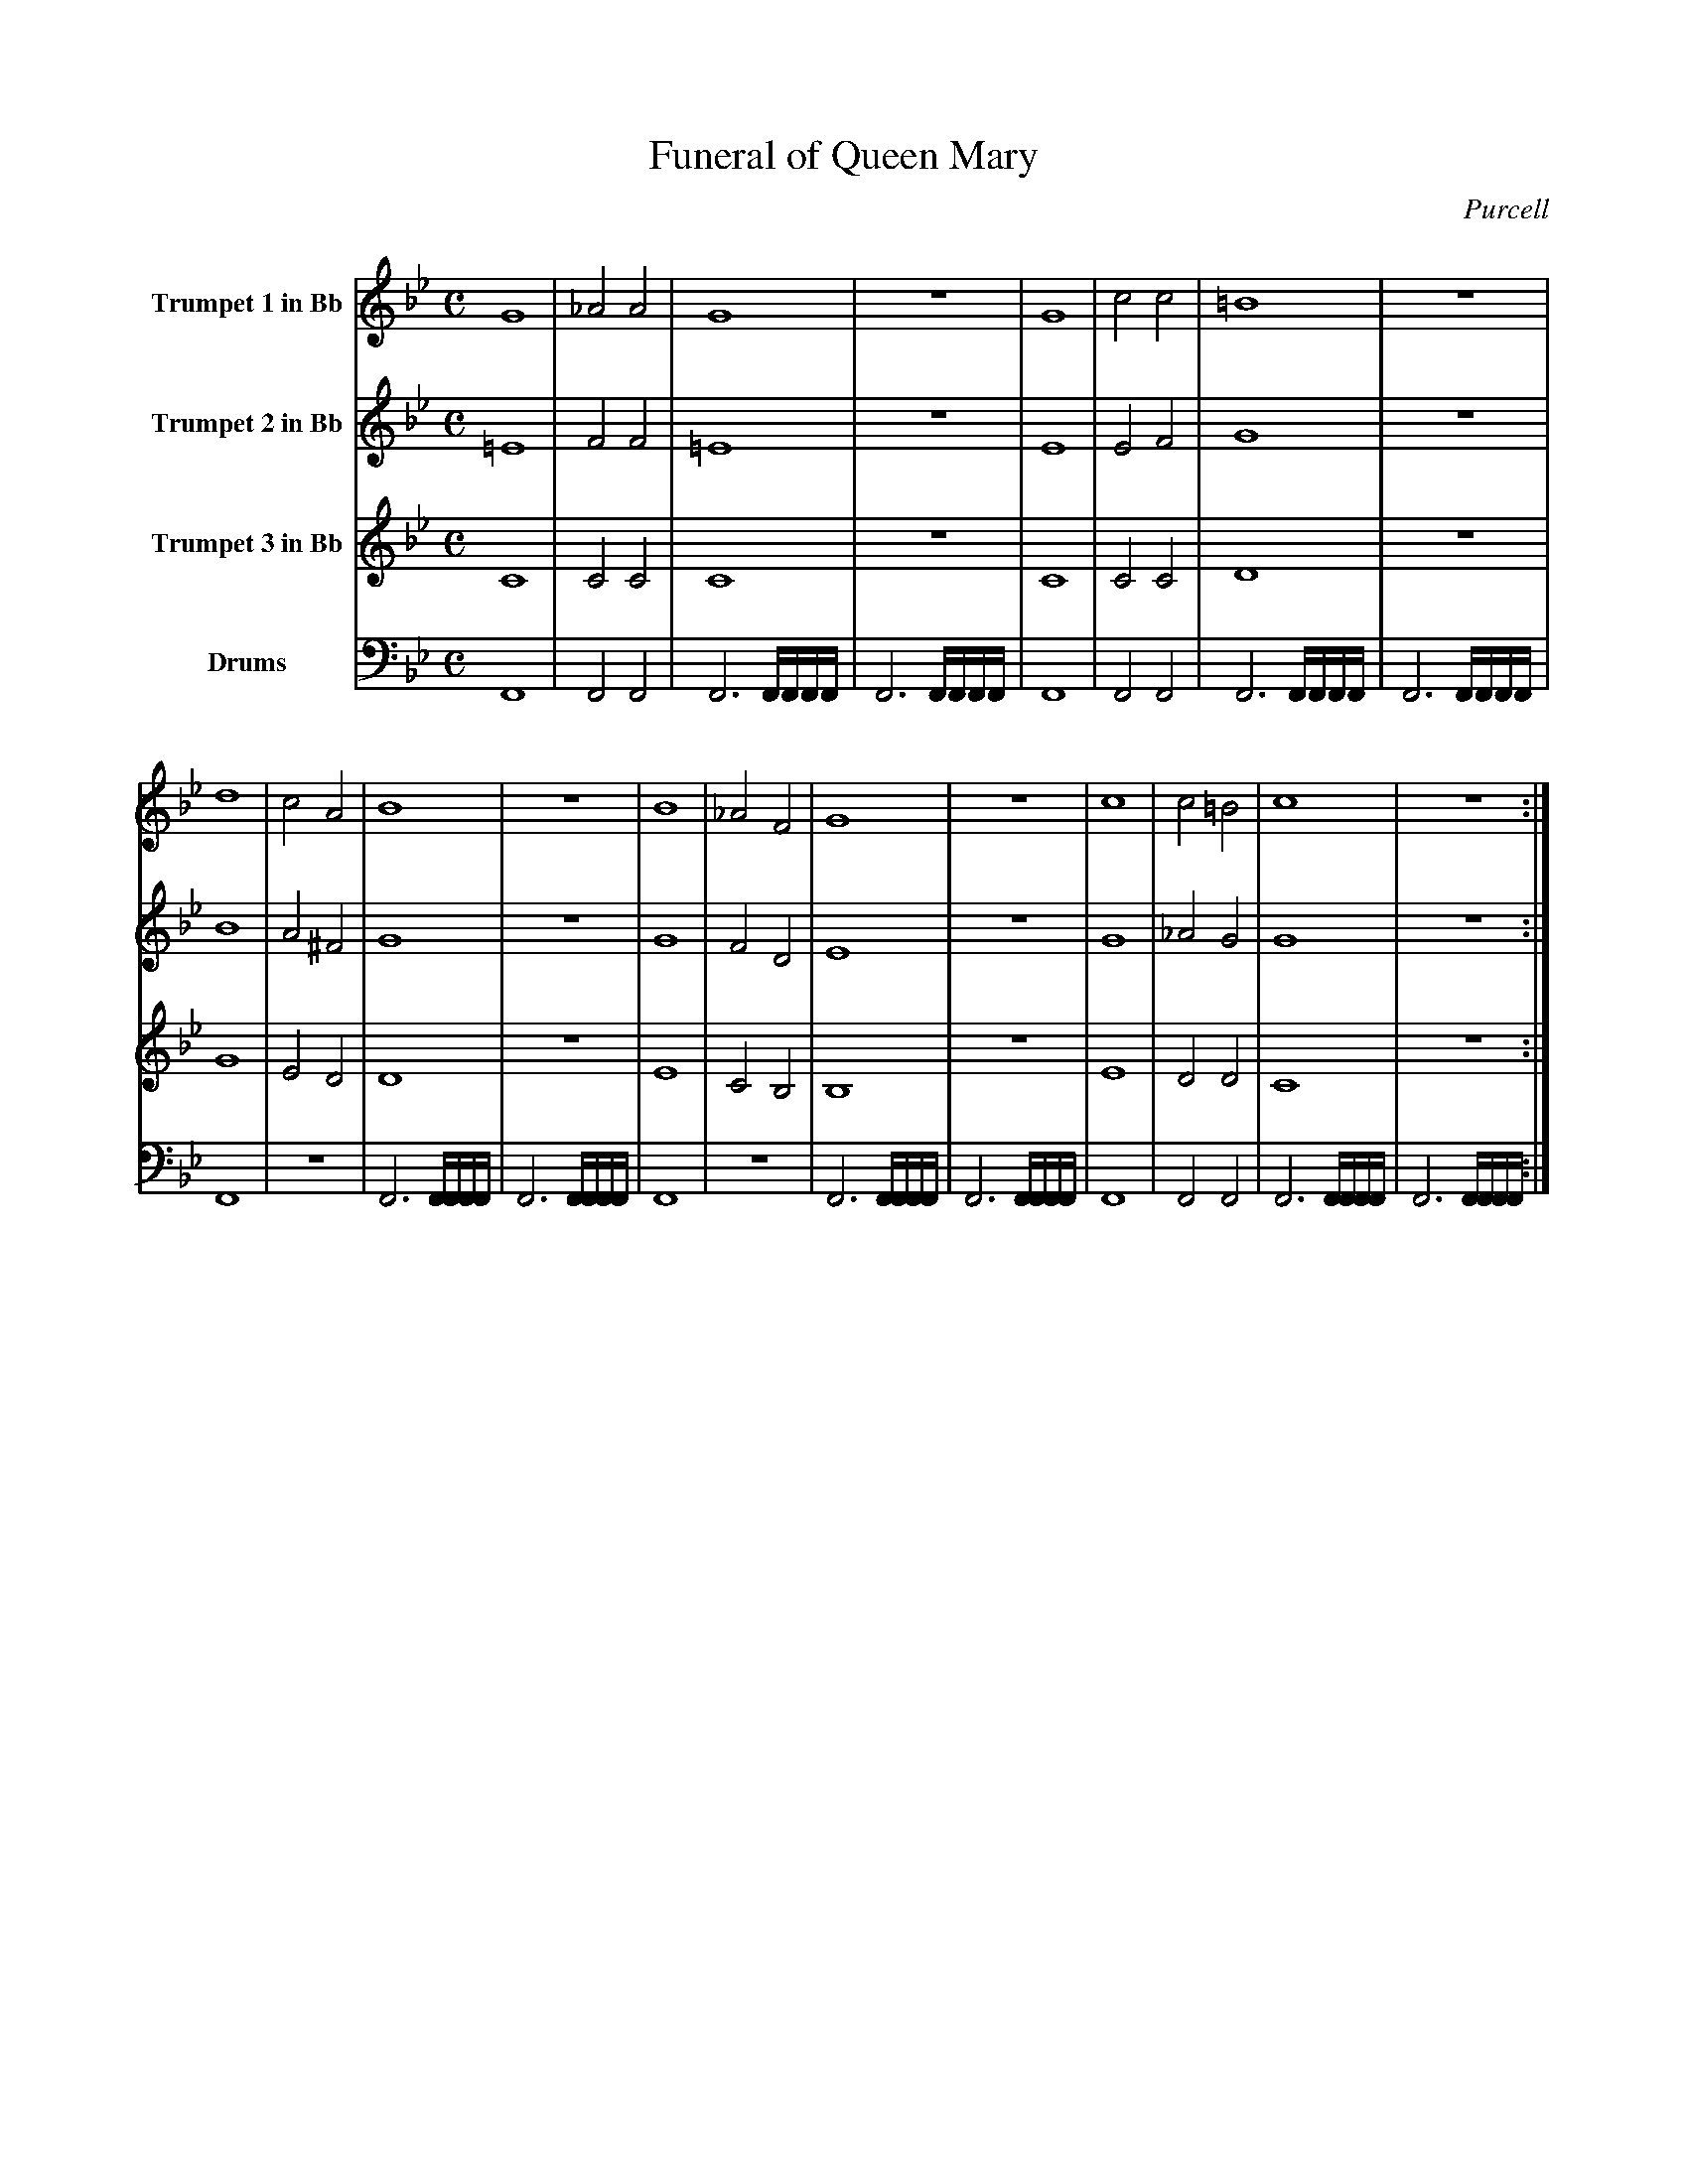 X:1
T:Funeral of Queen Mary
C:Purcell
M:C
L:1/4
K:Bb
V:1 name="Trumpet 1 in Bb"
%%MIDI transpose -2
%%MIDI program 57
G4 | _A2 A2 | G4 | z4 | G4 | c2 c2 | =B4 | z4 | 
d4 | c2 A2 | B4 | z4 | B4 | _A2 F2 | G4 | z4 | c4 | c2 =B2 | c4 | z4 :| 
V:2 name="Trumpet 2 in Bb"
%%MIDI transpose -2
%%MIDI program 57
=E4 | F2 F2 | =E4 | z4 | E4 | E2 F2 | G4 | z4 | 
B4 | A2 ^F2 | G4 | z4 | G4 | F2 D2 | E4 | z4 | G4 | _A2 G2 | G4 | z4 :|
V:3 name="Trumpet 3 in Bb"
%%MIDI transpose -2
%%MIDI program 57
C4 | C2 C2 | C4 | z4 | C4 | C2 C2 | D4 | z4 |  
G4 | E2 D2 | D4 | z4 | E4 | C2 B,2 | B,4 | z4 | E4 | D2 D2 | C4 | z4 :| 
V:4 name="Drums"
%%MIDI channel 10
F,,4 | F,,2 F,,2 | F,,3 F,,/4F,,/4F,,/4F,,/4 | F,,3 F,,/4F,,/4F,,/4F,,/4 | F,,4 | F,,2 F,,2 | F,,3 F,,/4F,,/4F,,/4F,,/4 | F,,3 F,,/4F,,/4F,,/4F,,/4 |
F,,4 | z4 | F,,3 F,,/4F,,/4F,,/4F,,/4 | F,,3 F,,/4F,,/4F,,/4F,,/4 | F,,4 | z4 | F,,3 F,,/4F,,/4F,,/4F,,/4 | F,,3 F,,/4F,,/4F,,/4F,,/4 | F,,4 | F,,2 F,,2 | F,,3 F,,/4F,,/4F,,/4F,,/4 | F,,3 F,,/4F,,/4F,,/4F,,/4 :|

